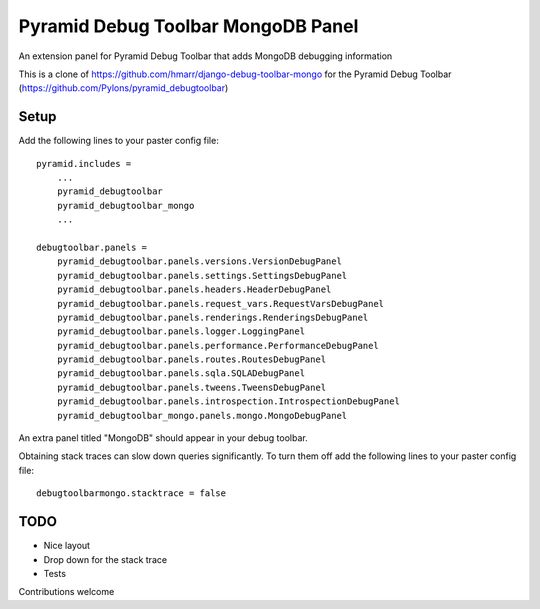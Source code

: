 ===================================
Pyramid Debug Toolbar MongoDB Panel
===================================


An extension panel for Pyramid Debug Toolbar that adds
MongoDB debugging information

This is a clone of https://github.com/hmarr/django-debug-toolbar-mongo
for the Pyramid Debug Toolbar (https://github.com/Pylons/pyramid_debugtoolbar)


Setup
=====
Add the following lines to your paster config file::

    pyramid.includes =
        ...
        pyramid_debugtoolbar
        pyramid_debugtoolbar_mongo
        ...

    debugtoolbar.panels =
        pyramid_debugtoolbar.panels.versions.VersionDebugPanel
        pyramid_debugtoolbar.panels.settings.SettingsDebugPanel
        pyramid_debugtoolbar.panels.headers.HeaderDebugPanel
        pyramid_debugtoolbar.panels.request_vars.RequestVarsDebugPanel
        pyramid_debugtoolbar.panels.renderings.RenderingsDebugPanel
        pyramid_debugtoolbar.panels.logger.LoggingPanel
        pyramid_debugtoolbar.panels.performance.PerformanceDebugPanel
        pyramid_debugtoolbar.panels.routes.RoutesDebugPanel
        pyramid_debugtoolbar.panels.sqla.SQLADebugPanel
        pyramid_debugtoolbar.panels.tweens.TweensDebugPanel
        pyramid_debugtoolbar.panels.introspection.IntrospectionDebugPanel
        pyramid_debugtoolbar_mongo.panels.mongo.MongoDebugPanel

An extra panel titled "MongoDB" should appear in your debug toolbar.

Obtaining stack traces can slow down queries significantly. To turn them off
add the following lines to your paster config file::

    debugtoolbarmongo.stacktrace = false

TODO
====

* Nice layout
* Drop down for the stack trace
* Tests

Contributions welcome
